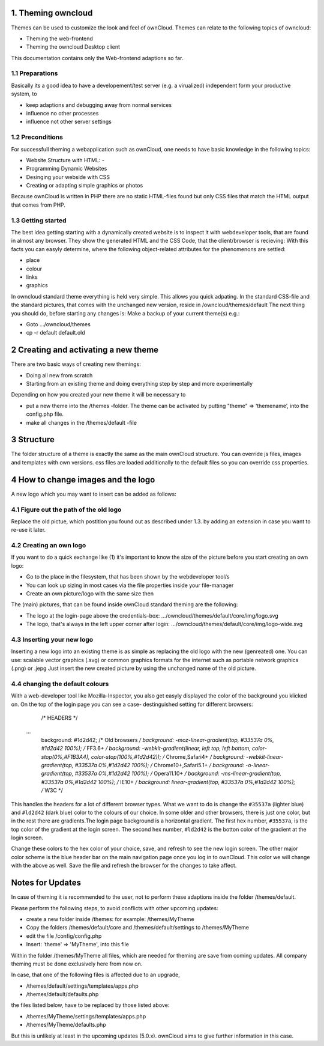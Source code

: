 1. Theming owncloud
=======

Themes can be used to customize the look and feel of ownCloud.
Themes can relate to the following topics of owncloud:

* Theming the web-frontend
* Theming the owncloud Desktop client
This documentation contains only the Web-frontend adaptions so far.

1.1 Preparations
----------------
Basically its a good idea to have a developement/test server (e.g. a virualized) independent form your productive system, to

* keep adaptions and debugging away from normal services
* influence no other processes
* influence not other server settings

1.2 Preconditions
-----------------
For successfull theming a webapplication such as ownCloud, one needs to have basic knowledge in the following topics:

* Website Structure with HTML: -
* Programming Dynamic Websites
* Desinging your webside with CSS
* Creating or adapting simple graphics or photos
Because ownCloud is written in PHP there are no static HTML-files found but only CSS files that match the HTML output that comes from PHP.

1.3 Getting started
-------------------
The best idea getting starting with a dynamically created website is to inspect it with webdeveloper tools, that are found in almost any browser. They show the generated HTML and the CSS Code, that the client/browser is recieving:
With this facts you can easyly determine, where the following object-related attributes for the phenomenons are settled:

* place
* colour
* links
* graphics

In owncloud standard theme everything is held very simple. This allows you quick adpating. In the standard CSS-file and the standard pictures, that comes with the unchanged new version, reside in /owncloud/themes/default
The next thing you should do, before starting any changes is:
Make a backup of your current theme(s) e.g.:

* Goto …/owncloud/themes
* cp -r default default.old

2 Creating and activating a new theme
===========

There are two basic ways of creating new themings:

* Doing all new from scratch
* Starting from an existing theme and doing everything step by step and more experimentally

Depending on how you created your new theme it will be necessary to

* put a new theme into the /themes -folder. The theme can be activated by putting "theme" => ‘themename’, into the config.php file.
* make all changes in the /themes/default -file

3 Structure
===========

The folder structure of a theme is exactly the same as the main ownCloud
structure. You can override js files, images and templates with own versions.
css files are loaded additionally to the default files so you can override css
properties.



4 How to change images and the logo
===================================
A new logo which you may want to insert can be added as follows:

4.1 Figure out the path of the old logo
---------------------------------------
Replace the old pictue, which postition you found out as described under 1.3. by adding an extension in case you want to re-use it later.

4.2 Creating an own logo
------------------------

If you want to do a quick exchange like (1) it's important to know the size of the picture before you start creating an own logo:

* Go to the place in the filesystem, that has been shown by the webdeveloper tool/s
* You can look up sizing in most cases via the file properties inside your file-manager
* Create an own picture/logo with the same size then

The (main) pictures, that can be found inside ownCloud standard theming are the following:

* The logo at the login-page above the credentials-box: 	        …/owncloud/themes/default/core/img/logo.svg
* The logo, that's always in the left upper corner after login:   …/owncloud/themes/default/core/img/logo-wide.svg



4.3 Inserting your new logo
---------------------------
Inserting a new logo into an existing theme is as simple as replacing the old logo with the new (genreated) one.
You can use: scalable vector graphics (.svg) or common graphics formats for the internet such as portable network graphics (.png) or .jepg
Just insert the new created picture by using the unchanged name of the old picture.



4.4 changing the default colours
--------------------------------

With a web-developer tool like Mozilla-Inspector, you also get easyly displayed the color of the background you klicked on.
On the top of the login page you can see a case- destinguished setting for different browsers:

  /* HEADERS */
 ...
  background: #1d2d42; /* Old browsers */
  background: -moz-linear-gradient(top, #33537a 0%, #1d2d42  100%); /* FF3.6+ */
  background: -webkit-gradient(linear, left top, left bottom, color-stop(0%,#F1B3A4), color-stop(100%,#1d2d42)); /* Chrome,Safari4+ */
  background: -webkit-linear-gradient(top, #33537a 0%,#1d2d42 100%); /* Chrome10+,Safari5.1+ */
  background: -o-linear-gradient(top, #33537a 0%,#1d2d42 100%); /* Opera11.10+ */
  background: -ms-linear-gradient(top, #33537a 0%,#1d2d42 100%); /* IE10+ */
  background: linear-gradient(top, #33537a 0%,#1d2d42 100%); /* W3C */


This handles the headers for a lot of different browser types. What we want to
do is change the ``#35537a`` (lighter blue) and ``#ld2d42`` (dark blue) color to
the colours of our choice. In some older and other browsers, there is just one
color, but in the rest there are gradients.The login page background is a
horizontal gradient. The first hex number, ``#35537a``, is the top color of the
gradient at the login screen. The second hex number, ``#ld2d42`` is the botton
color of the gradient at the login screen.

Change these colors to the hex color of your choice, save, and refresh to see
the new login screen. The other major color scheme is the blue header bar on the
main navigation page once you log in to ownCloud. This color we will change with
the above as well. Save the file and refresh the browser for the changes to take
affect.

.. _GitHub themes repository: https://github.com/owncloud/themes
.. _here: https://github.com/owncloud/themes/tree/master/example

Notes for Updates
=================

In case of theming it is recommended to the user,
not to perform these adaptions inside the folder /themes/default.

Please perform the following steps, to avoid conflicts with other upcoming updates:

* create a new folder inside /themes: for example: /themes/MyTheme
* Copy the folders /themes/default/core and /themes/default/settings to /themes/MyTheme
* edit the file /config/config.php
* Insert:  'theme' => 'MyTheme',   into this file

Within the folder /themes/MyTheme all files, which are needed for theming
are save from coming updates.
All company theming must be done exclusively here from now on.

In case, that one of the following files is affected due to an upgrade,

* /themes/default/settings/templates/apps.php
*	/themes/default/defaults.php

the files listed below, have to be replaced by those listed above:

*	/themes/MyTheme/settings/templates/apps.php
*	/themes/MyTheme/defaults.php

But this is unlikely at least in the upcoming updates (5.0.x).
ownCloud aims to give further information in this case.

